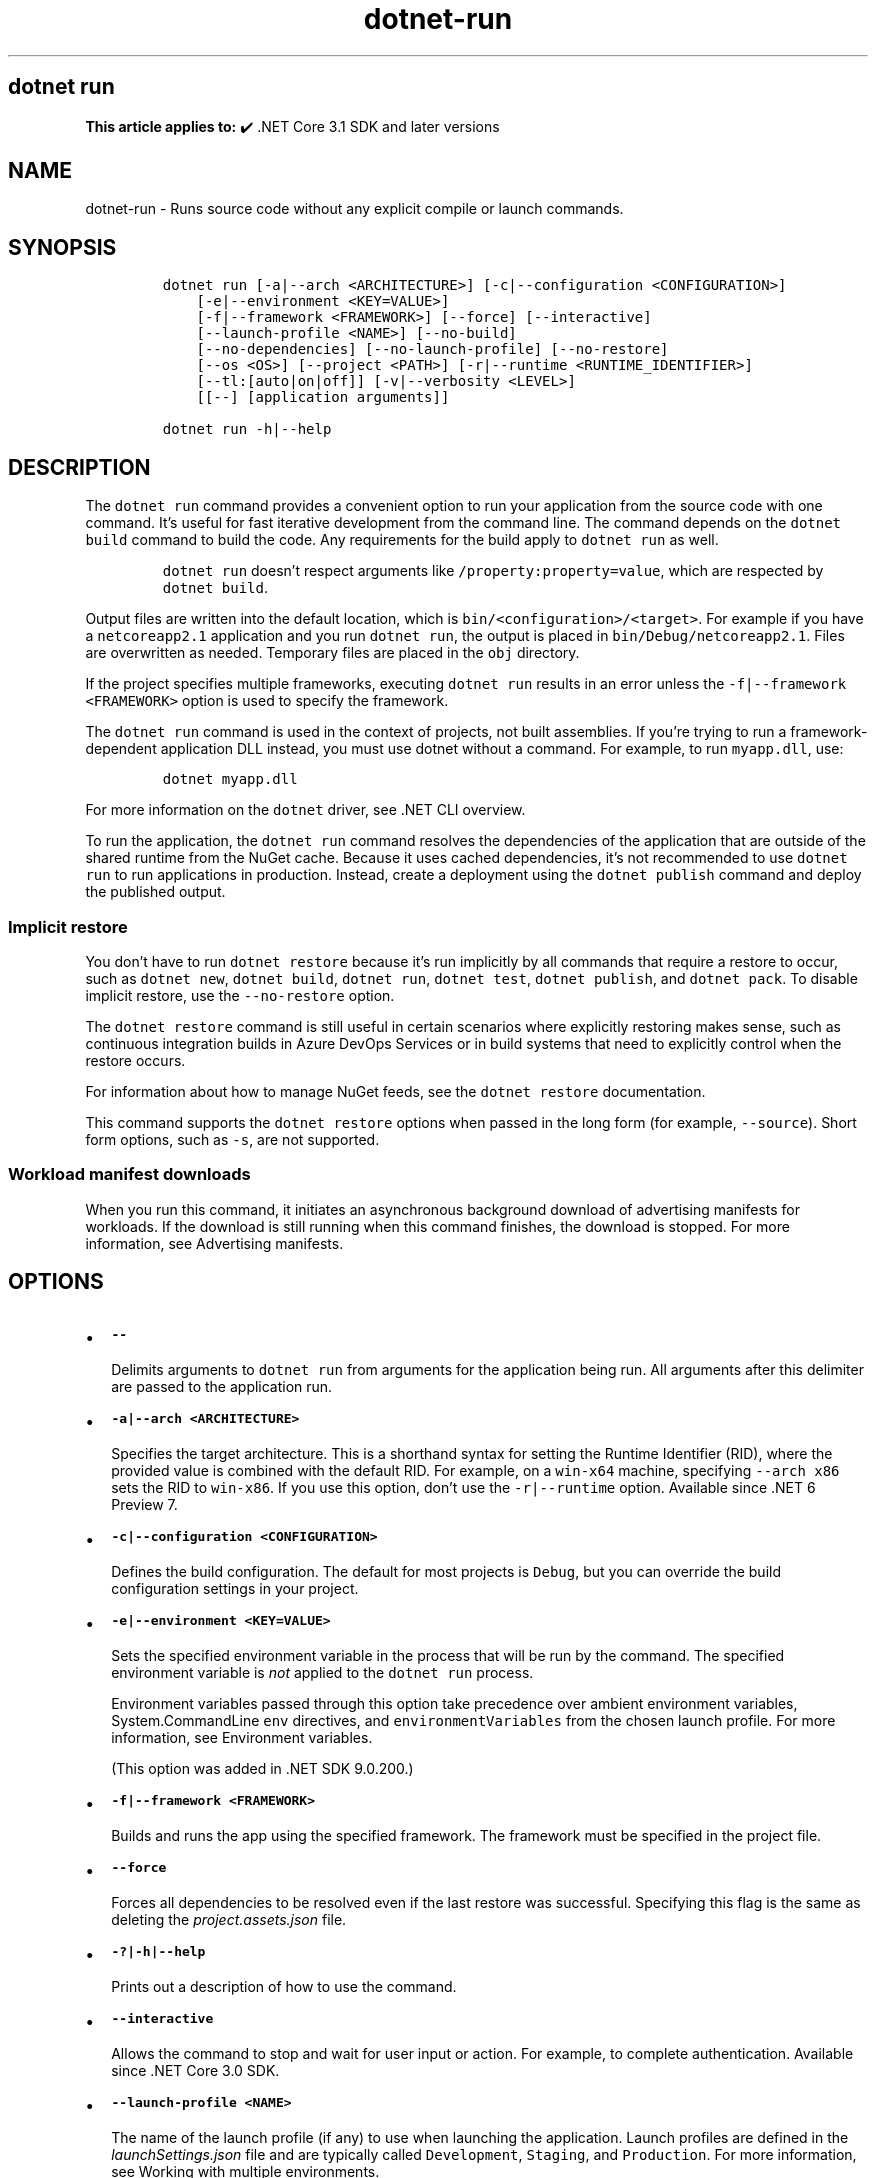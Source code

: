 .\" Automatically generated by Pandoc 2.18
.\"
.\" Define V font for inline verbatim, using C font in formats
.\" that render this, and otherwise B font.
.ie "\f[CB]x\f[]"x" \{\
. ftr V B
. ftr VI BI
. ftr VB B
. ftr VBI BI
.\}
.el \{\
. ftr V CR
. ftr VI CI
. ftr VB CB
. ftr VBI CBI
.\}
.TH "dotnet-run" "1" "2025-06-30" "" ".NET Documentation"
.hy
.SH dotnet run
.PP
\f[B]This article applies to:\f[R] \[u2714]\[uFE0F] .NET Core 3.1 SDK and later versions
.SH NAME
.PP
dotnet-run - Runs source code without any explicit compile or launch commands.
.SH SYNOPSIS
.IP
.nf
\f[C]
dotnet run [-a|--arch <ARCHITECTURE>] [-c|--configuration <CONFIGURATION>]
    [-e|--environment <KEY=VALUE>]
    [-f|--framework <FRAMEWORK>] [--force] [--interactive]
    [--launch-profile <NAME>] [--no-build]
    [--no-dependencies] [--no-launch-profile] [--no-restore]
    [--os <OS>] [--project <PATH>] [-r|--runtime <RUNTIME_IDENTIFIER>]
    [--tl:[auto|on|off]] [-v|--verbosity <LEVEL>]
    [[--] [application arguments]]

dotnet run -h|--help
\f[R]
.fi
.SH DESCRIPTION
.PP
The \f[V]dotnet run\f[R] command provides a convenient option to run your application from the source code with one command.
It\[cq]s useful for fast iterative development from the command line.
The command depends on the \f[V]dotnet build\f[R] command to build the code.
Any requirements for the build apply to \f[V]dotnet run\f[R] as well.
.RS
.PP
\f[V]dotnet run\f[R] doesn\[cq]t respect arguments like \f[V]/property:property=value\f[R], which are respected by \f[V]dotnet build\f[R].
.RE
.PP
Output files are written into the default location, which is \f[V]bin/<configuration>/<target>\f[R].
For example if you have a \f[V]netcoreapp2.1\f[R] application and you run \f[V]dotnet run\f[R], the output is placed in \f[V]bin/Debug/netcoreapp2.1\f[R].
Files are overwritten as needed.
Temporary files are placed in the \f[V]obj\f[R] directory.
.PP
If the project specifies multiple frameworks, executing \f[V]dotnet run\f[R] results in an error unless the \f[V]-f|--framework <FRAMEWORK>\f[R] option is used to specify the framework.
.PP
The \f[V]dotnet run\f[R] command is used in the context of projects, not built assemblies.
If you\[cq]re trying to run a framework-dependent application DLL instead, you must use dotnet without a command.
For example, to run \f[V]myapp.dll\f[R], use:
.IP
.nf
\f[C]
dotnet myapp.dll
\f[R]
.fi
.PP
For more information on the \f[V]dotnet\f[R] driver, see .NET CLI overview.
.PP
To run the application, the \f[V]dotnet run\f[R] command resolves the dependencies of the application that are outside of the shared runtime from the NuGet cache.
Because it uses cached dependencies, it\[cq]s not recommended to use \f[V]dotnet run\f[R] to run applications in production.
Instead, create a deployment using the \f[V]dotnet publish\f[R] command and deploy the published output.
.SS Implicit restore
.PP
You don\[cq]t have to run \f[V]dotnet restore\f[R] because it\[cq]s run implicitly by all commands that require a restore to occur, such as \f[V]dotnet new\f[R], \f[V]dotnet build\f[R], \f[V]dotnet run\f[R], \f[V]dotnet test\f[R], \f[V]dotnet publish\f[R], and \f[V]dotnet pack\f[R].
To disable implicit restore, use the \f[V]--no-restore\f[R] option.
.PP
The \f[V]dotnet restore\f[R] command is still useful in certain scenarios where explicitly restoring makes sense, such as continuous integration builds in Azure DevOps Services or in build systems that need to explicitly control when the restore occurs.
.PP
For information about how to manage NuGet feeds, see the \f[V]dotnet restore\f[R] documentation.
.PP
This command supports the \f[V]dotnet restore\f[R] options when passed in the long form (for example, \f[V]--source\f[R]).
Short form options, such as \f[V]-s\f[R], are not supported.
.SS Workload manifest downloads
.PP
When you run this command, it initiates an asynchronous background download of advertising manifests for workloads.
If the download is still running when this command finishes, the download is stopped.
For more information, see Advertising manifests.
.SH OPTIONS
.IP \[bu] 2
\f[B]\f[VB]--\f[B]\f[R]
.RS 2
.PP
Delimits arguments to \f[V]dotnet run\f[R] from arguments for the application being run.
All arguments after this delimiter are passed to the application run.
.RE
.IP \[bu] 2
\f[B]\f[VB]-a|--arch <ARCHITECTURE>\f[B]\f[R]
.RS 2
.PP
Specifies the target architecture.
This is a shorthand syntax for setting the Runtime Identifier (RID), where the provided value is combined with the default RID.
For example, on a \f[V]win-x64\f[R] machine, specifying \f[V]--arch x86\f[R] sets the RID to \f[V]win-x86\f[R].
If you use this option, don\[cq]t use the \f[V]-r|--runtime\f[R] option.
Available since .NET 6 Preview 7.
.RE
.IP \[bu] 2
\f[B]\f[VB]-c|--configuration <CONFIGURATION>\f[B]\f[R]
.RS 2
.PP
Defines the build configuration.
The default for most projects is \f[V]Debug\f[R], but you can override the build configuration settings in your project.
.RE
.IP \[bu] 2
\f[B]\f[VB]-e|--environment <KEY=VALUE>\f[B]\f[R]
.RS 2
.PP
Sets the specified environment variable in the process that will be run by the command.
The specified environment variable is \f[I]not\f[R] applied to the \f[V]dotnet run\f[R] process.
.PP
Environment variables passed through this option take precedence over ambient environment variables, System.CommandLine \f[V]env\f[R] directives, and \f[V]environmentVariables\f[R] from the chosen launch profile.
For more information, see Environment variables.
.PP
(This option was added in .NET SDK 9.0.200.)
.RE
.IP \[bu] 2
\f[B]\f[VB]-f|--framework <FRAMEWORK>\f[B]\f[R]
.RS 2
.PP
Builds and runs the app using the specified framework.
The framework must be specified in the project file.
.RE
.IP \[bu] 2
\f[B]\f[VB]--force\f[B]\f[R]
.RS 2
.PP
Forces all dependencies to be resolved even if the last restore was successful.
Specifying this flag is the same as deleting the \f[I]project.assets.json\f[R] file.
.RE
.IP \[bu] 2
\f[B]\f[VB]-?|-h|--help\f[B]\f[R]
.RS 2
.PP
Prints out a description of how to use the command.
.RE
.IP \[bu] 2
\f[B]\f[VB]--interactive\f[B]\f[R]
.RS 2
.PP
Allows the command to stop and wait for user input or action.
For example, to complete authentication.
Available since .NET Core 3.0 SDK.
.RE
.IP \[bu] 2
\f[B]\f[VB]--launch-profile <NAME>\f[B]\f[R]
.RS 2
.PP
The name of the launch profile (if any) to use when launching the application.
Launch profiles are defined in the \f[I]launchSettings.json\f[R] file and are typically called \f[V]Development\f[R], \f[V]Staging\f[R], and \f[V]Production\f[R].
For more information, see Working with multiple environments.
.RE
.IP \[bu] 2
\f[B]\f[VB]--no-build\f[B]\f[R]
.RS 2
.PP
Doesn\[cq]t build the project before running.
It also implicitly sets the \f[V]--no-restore\f[R] flag.
.RE
.IP \[bu] 2
\f[B]\f[VB]--no-dependencies\f[B]\f[R]
.RS 2
.PP
When restoring a project with project-to-project (P2P) references, restores the root project and not the references.
.RE
.IP \[bu] 2
\f[B]\f[VB]--no-launch-profile\f[B]\f[R]
.RS 2
.PP
Doesn\[cq]t try to use \f[I]launchSettings.json\f[R] to configure the application.
.RE
.IP \[bu] 2
\f[B]\f[VB]--no-restore\f[B]\f[R]
.RS 2
.PP
Doesn\[cq]t execute an implicit restore when running the command.
.RE
.IP \[bu] 2
\f[B]\f[VB]--os <OS>\f[B]\f[R]
.RS 2
.PP
Specifies the target operating system (OS).
This is a shorthand syntax for setting the Runtime Identifier (RID), where the provided value is combined with the default RID.
For example, on a \f[V]win-x64\f[R] machine, specifying \f[V]--os linux\f[R] sets the RID to \f[V]linux-x64\f[R].
If you use this option, don\[cq]t use the \f[V]-r|--runtime\f[R] option.
Available since .NET 6.
.RE
.IP \[bu] 2
\f[B]\f[VB]--project <PATH>\f[B]\f[R]
.RS 2
.PP
Specifies the path of the project file to run (folder name or full path).
If not specified, it defaults to the current directory.
.PP
The \f[V]-p\f[R] abbreviation for \f[V]--project\f[R] is deprecated starting in .NET 6 SDK.
For a limited time starting in .NET 6 RC1 SDK, \f[V]-p\f[R] can still be used for \f[V]--project\f[R] despite the deprecation warning.
If the argument provided for the option doesn\[cq]t contain \f[V]=\f[R], the command accepts \f[V]-p\f[R] as short for \f[V]--project\f[R].
Otherwise, the command assumes that \f[V]-p\f[R] is short for \f[V]--property\f[R].
This flexible use of \f[V]-p\f[R] for \f[V]--project\f[R] will be phased out in .NET 7.
.RE
.IP \[bu] 2
\f[B]\f[VB]--property:<NAME>=<VALUE>\f[B]\f[R]
.RS 2
.PP
Sets one or more MSBuild properties.
Specify multiple properties delimited by semicolons or by repeating the option:
.IP
.nf
\f[C]
--property:<NAME1>=<VALUE1>;<NAME2>=<VALUE2>
--property:<NAME1>=<VALUE1> --property:<NAME2>=<VALUE2>
\f[R]
.fi
.PP
The short form \f[V]-p\f[R] can be used for \f[V]--property\f[R].
If the argument provided for the option contains \f[V]=\f[R], \f[V]-p\f[R] is accepted as short for \f[V]--property\f[R].
Otherwise, the command assumes that \f[V]-p\f[R] is short for \f[V]--project\f[R].
.PP
To pass \f[V]--property\f[R] to the application rather than set an MSBuild property, provide the option after the \f[V]--\f[R] syntax separator, for example:
.IP
.nf
\f[C]
dotnet run -- --property name=value
\f[R]
.fi
.RE
.IP \[bu] 2
\f[B]\f[VB]-r|--runtime <RUNTIME_IDENTIFIER>\f[B]\f[R]
.RS 2
.PP
Specifies the target runtime to restore packages for.
For a list of Runtime Identifiers (RIDs), see the RID catalog.
.RE
.IP \[bu] 2
\f[B]\f[VB]--tl:[auto|on|off]\f[B]\f[R]
.RS 2
.PP
Specifies whether the \f[I]terminal logger\f[R] should be used for the build output.
The default is \f[V]auto\f[R], which first verifies the environment before enabling terminal logging.
The environment check verifies that the terminal is capable of using modern output features and isn\[cq]t using a redirected standard output before enabling the new logger.
\f[V]on\f[R] skips the environment check and enables terminal logging.
\f[V]off\f[R] skips the environment check and uses the default console logger.
.PP
The terminal logger shows you the restore phase followed by the build phase.
During each phase, the currently building projects appear at the bottom of the terminal.
Each project that\[cq]s building outputs both the MSBuild target currently being built and the amount of time spent on that target.
You can search this information to learn more about the build.
When a project is finished building, a single \[lq]build completed\[rq] section is written that captures:
.IP \[bu] 2
The name of the built project.
.IP \[bu] 2
The target framework (if multi-targeted).
.IP \[bu] 2
The status of that build.
.IP \[bu] 2
The primary output of that build (which is hyperlinked).
.IP \[bu] 2
Any diagnostics generated for that project.
.PP
This option is available starting in .NET 8.
.RE
.IP \[bu] 2
\f[B]\f[VB]-v|--verbosity <LEVEL>\f[B]\f[R]
.RS 2
.PP
Sets the verbosity level of the command.
Allowed values are \f[V]q[uiet]\f[R], \f[V]m[inimal]\f[R], \f[V]n[ormal]\f[R], \f[V]d[etailed]\f[R], and \f[V]diag[nostic]\f[R].
The default is \f[V]minimal\f[R].
For more information, see <xref:Microsoft.Build.Framework.LoggerVerbosity>.
.RE
.SH ENVIRONMENT VARIABLES
.PP
There are four mechanisms by which environment variables can be applied to the launched application:
.IP "1." 3
Ambient environment variables from the operating system when the command is run.
.IP "2." 3
System.CommandLine \f[V]env\f[R] directives, like \f[V][env:key=value]\f[R].
These apply to the entire \f[V]dotnet run\f[R] process, not just the project being run by \f[V]dotnet run\f[R].
.IP "3." 3
\f[V]environmentVariables\f[R] from the chosen launch profile (\f[V]-lp\f[R]) in the project\[cq]s launchSettings.json file, if any.
These apply to the project being run by \f[V]dotnet run\f[R].
.IP "4." 3
\f[V]-e|--environment\f[R] CLI option values (added in .NET SDK version 9.0.200).
These apply to the project being run by \f[V]dotnet run\f[R].
.PP
The environment is constructed in the same order as this list, so the \f[V]-e|--environment\f[R] option has the highest precedence.
.SH EXAMPLES
.IP \[bu] 2
Run the project in the current directory:
.RS 2
.IP
.nf
\f[C]
dotnet run
\f[R]
.fi
.RE
.IP \[bu] 2
Run the specified project:
.RS 2
.IP
.nf
\f[C]
dotnet run --project ./projects/proj1/proj1.csproj
\f[R]
.fi
.RE
.IP \[bu] 2
Run the project in the current directory, specifying Release configuration:
.RS 2
.IP
.nf
\f[C]
dotnet run --property:Configuration=Release
\f[R]
.fi
.RE
.IP \[bu] 2
Run the project in the current directory (the \f[V]--help\f[R] argument in this example is passed to the application, since the blank \f[V]--\f[R] option is used):
.RS 2
.IP
.nf
\f[C]
dotnet run --configuration Release -- --help
\f[R]
.fi
.RE
.IP \[bu] 2
Restore dependencies and tools for the project in the current directory only showing minimal output and then run the project:
.RS 2
.IP
.nf
\f[C]
dotnet run --verbosity m
\f[R]
.fi
.RE
